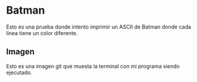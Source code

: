 * Batman
 Esto es una prueba donde intento imprimir un ASCII de Batman donde cada linea tiene un color diferente.
** Imagen
 Esto es una imagen git que muesta la terminal con mi programa siendo ejecutado.
